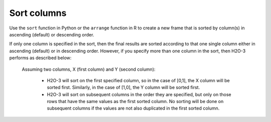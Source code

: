 Sort columns
============

Use the ``sort`` function in Python or the ``arrange`` function in R to create a new frame that is sorted by column(s) in ascending (default) or descending order. 

If only one column is specified in the sort, then the final results are sorted according to that one single column either in ascending (default) or in descending order. However, if you specify more than one column in the sort, then H2O-3 performs as described below:

	Assuming two columns, X (first column) and Y (second column):
	 
		- H2O-3 will sort on the first specified column, so in the case of [0,1], the X column will be sorted first. Similarly, in the case of [1,0], the Y column will be sorted first.
		- H2O-3 will sort on subsequent columns in the order they are specified, but only on those rows that have the same values as the first sorted column. No sorting will be done on subsequent columns if the values are not also duplicated in the first sorted column.

.. tabs::
   .. code-tab:: python
   
		import h2o
		h2o.init()
		
		# Import the smallIntFloats dataset
		df1 = h2o.import_file("https://s3.amazonaws.com/h2o-public-test-data/smalldata/synthetic/smallIntFloats.csv.zip")
		df1
		              C1               C10
		----------------  ----------------
		 68379                -1.61867e+07
		     6.71089e+07   32768
		 32768                -8.70946e+08
		    32            131072
		     2.68435e+08     -29.1003
		     1.05383e+08      -2.39721e+08
		350191             21551.4
		  -188                 2.39872e+07
		   493               525.825
		     9.31041e+07      -1.63828e+08

		[180000 rows x 2 columns]

		# Sort on the first column only in ascending order (default)
		sorted_column_indices=[0]
		df2 = df1.sort(0)
		df2
		          C1               C10
		------------  ----------------
		-1.07359e+09  747438
		-1.07356e+09      -2.09715e+06
		-1.07352e+09       5.11077e+06
		-1.07342e+09       2.22094e+06
		-1.07336e+09      -5.7076
		-1.07336e+09   -4650.33
		-1.07326e+09      -1.04858e+06
		-1.07307e+09    8192
		-1.07291e+09      -1.49017
		-1.07291e+09   -9337.5

		[180000 rows x 2 columns]

		# Sort on both columns in descending order, specifying to sort on C1 first
		df3 = df1.sort([0,1], ascending=[False, False])
		df3
		         C1                C10
		-----------  -----------------
		1.07359e+09      256
		1.07352e+09     -128
		1.07326e+09       15.6169
		1.07307e+09        1.88421
		1.07276e+09      441.817
		1.07267e+09     -512
		1.07233e+09     1444.14
		1.07184e+09  -231812
		1.07096e+09        2.00296e+07
		1.07082e+09        5.36871e+08

		[180000 rows x 2 columns]

		# Sort on the second column in descending order
		df4 = df1.sort(1, ascending=False)
		df4
		               C1          C10
		-----------------  -----------
		      3.21418e+08  1.07366e+09
		    448            1.07357e+09
		     85            1.07329e+09
		  -4096            1.07291e+09
		     28            1.07289e+09
		     -4.1943e+06   1.07275e+09
		      6.61688e+06  1.07254e+09
		 -50127            1.07235e+09
		-262144            1.07207e+09
		     55            1.07175e+09

		[180000 rows x 2 columns]

   .. code-tab:: r R
   
		# Currently, this function only supports `all.x = TRUE`. All other permutations will fail.
		library(h2o)
		h2o.init()
		
		# Import the smallIntFloats dataset
		X <- h2o.importFile("https://s3.amazonaws.com/h2o-public-test-data/smalldata/synthetic/smallIntFloats.csv.zip")
		X
		         C1           C10
		1     68379 -1.618668e+07
		2  67108864  3.276800e+04
		3     32768 -8.709456e+08
		4        32  1.310720e+05
		5 268435456 -2.910033e+01
		6 105383117 -2.397206e+08

		[180000 rows x 2 columns]

		# Sort on the first column only in ascending order (default)
		X_sorted1 <- h2o.arrange(X, C1)
		X_sorted1
		           C1           C10
		1 -1073593184  7.474380e+05
		2 -1073563127 -2.097152e+06
		3 -1073521109  5.110769e+06
		4 -1073416724  2.220942e+06
		5 -1073361973 -5.707598e+00
		6 -1073357712 -4.650334e+03

		[180000 rows x 2 columns] 

		# Sort on both columns in descending order, specifying to sort on C1 first
		X_sorted2 <- h2o.arrange(X, desc(C1), desc(C10))
		X_sorted2
		          C1         C10
		1 1073593184  256.000000
		2 1073521109 -128.000000
		3 1073257966   15.616867
		4 1073072648    1.884208
		5 1072757094  441.816579
		6 1072669626 -512.000000

		[180000 rows x 2 columns] 

		# Sort on the second column in descending order
		X_sorted3 <- h2o.arrange(X, desc(C10))
		X_sorted3
		         C1        C10
		1 321417689 1073662860
		2       448 1073574390
		3        85 1073288384
		4     -4096 1072908385
		5        28 1072890306
		6  -4194304 1072750253

		[180000 rows x 2 columns] 
   
